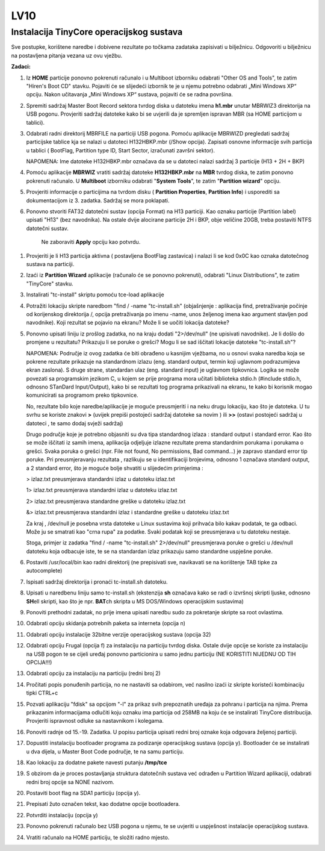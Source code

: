 LV10
====

Instalacija TinyCore operacijskog sustava 
-----------------------------------------

Sve postupke, korištene naredbe i dobivene rezultate po točkama zadataka
zapisivati u bilježnicu. Odgovoriti u bilježnicu na postavljena pitanja
vezana uz ovu vježbu.

**Zadaci:**

1. Iz **HOME** particije ponovno pokrenuti računalo i u Multiboot
   izborniku odabrati "Other OS and Tools", te zatim "Hiren's Boot CD"
   stavku. Pojaviti će se slijedeći izbornik te je u njemu potrebno
   odabrati „Mini Windows XP“ opciju. Nakon učitavanja „Mini Windows XP“
   sustava, pojaviti će se radna površina.

2. Spremiti sadržaj Master Boot Record sektora tvrdog diska u datoteku
   imena **h1.mbr** unutar MBRWIZ3 direktorija na USB pogonu. Provjeriti
   sadržaj datoteke kako bi se uvjerili da je spremljen ispravan MBR (sa
   HOME particijom u tablici).

3. Odabrati radni direktorij MBRFILE na particiji USB pogona. Pomoću
   aplikacije MBRWIZD pregledati sadržaj particijske tablice kja se
   nalazi u datoteci H132HBKP.mbr (/Show opcija). Zapisati osnovne
   informacije svih particija u tablici ( BootFlag, Partition type ID,
   Start Sector, izračunati završni sektor).

   NAPOMENA: Ime datoteke H132HBKP.mbr označava da se u datoteci nalazi
   sadržaj 3 particije (H13 + 2H + BKP)

4. Pomoću aplikacije **MBRWIZ** vratiti sadržaj datoteke
   **H132HBKP.mbr** na **MBR** tvrdog diska, te zatim ponovno pokrenuti
   računalo. U **Multiboot** izborniku odabrati "**System Tools**", te
   zatim "**Partition wizard**" opciju.

5. Provjeriti informacije o particijima na tvrdom disku ( **Partition
   Properties**, **Partition Info**) i usporediti sa dokumentacijom iz
   3. zadatka. Sadržaj se mora poklapati.

6. Ponovno stvoriti FAT32 datotečni sustav (opcija Format) na H13
   particiji. Kao oznaku particije (Partition label) upisati "H13" (bez
   navodnika). Na ostale dvije alocirane particije 2H i BKP, obje
   veličine 20GB, treba postaviti NTFS datotečni sustav.

    Ne zaboraviti **Apply** opciju kao potvrdu.

1.  Provjeriti je li H13 particija aktivna ( postavljena BootFlag
    zastavica) i nalazi li se kod 0x0C kao oznaka datotečnog sustava na
    particiji.

2.  Izaći iz **Partition Wizard** aplikacije (računalo će se ponovno
    pokrenuti), odabrati "Linux Distributions", te zatim "TinyCore"
    stavku.

3.  Instalirati "tc-install" skriptu pomoću tce-load aplikacije

4.  Potražiti lokaciju skripte naredbom "find / -name "tc-install.sh"
    (objašnjenje : aplikacija find, pretraživanje počinje od korijenskog
    direktorija /, opcija pretraživanja po imenu -name, unos željenog
    imena kao argument stavljen pod navodnike). Koji rezultat se pojavio
    na ekranu? Može li se uočiti lokacija datoteke?

5.  Ponovno upisati liniju iz prošlog zadatka, no na kraju dodati
    "2>/dev/null" (ne upisivati navodnike). Je li došlo do promjene u
    rezultatu? Prikazuju li se poruke o grešci? Mogu li se sad iščitati
    lokacije datoteke "tc-install.sh"?

    NAPOMENA: Područje iz ovog zadatka će biti obrađeno u kasnijim
    vježbama, no u osnovi svaka naredba koja se pokrene rezultate
    prikazuje na standardnom izlazu (eng. standard output, termin koji
    uglavnom podrazumijeva ekran zaslona). S druge strane, standardan
    ulaz (eng. standard input) je uglavnom tipkovnica. Logika se može
    povezati sa programskim jezikom C, u kojem se prije programa mora
    učitati biblioteka stdio.h (#include stdio.h, odnosno STanDard
    Input/Output), kako bi se rezultati tog programa prikazivali na
    ekranu, te kako bi korisnik mogao komunicirati sa programom preko
    tipkovnice.

    No, rezultate bilo koje naredbe/aplikacije je moguće preusmjeriti i
    na neku drugu lokaciju, kao što je datoteka. U tu svrhu se koriste
    znakovi **>** (uvijek prepiši postojeći sadržaj datoteke sa novim )
    ili **>>** (ostavi postojeći sadržaj u datoteci , te samo dodaj
    svježi sadržaj)

    Drugo područje koje je potrebno objasniti su dva tipa standardnog
    izlaza : standard output i standard error. Kao što se može iščitati
    iz samih imena, aplikacija odjeljuje izlazne rezultate prema
    standardnim porukama i porukama o grešci. Svaka poruka o grešci
    (npr. File not found, No permissions, Bad command...) je zapravo
    standard error tip poruke. Pri preusmjeravanju rezultata , razlikuju
    se u identifikaciji brojevima, odnosno 1 označava standard output, a
    2 standard error, što je moguće bolje shvatiti u slijedećim
    primjerima :

    > izlaz.txt preusmjerava standardni izlaz u datoteku izlaz.txt

    1> izlaz.txt preusmjerava standardni izlaz u datoteku izlaz.txt

    2> izlaz.txt preusmjerava standardne greške u datoteku izlaz.txt

    &> izlaz.txt preusmjerava standardni izlaz i standardne greške u
    datoteku izlaz.txt

    Za kraj , /dev/null je posebna vrsta datoteke u Linux sustavima koji
    prihvaća bilo kakav podatak, te ga odbaci. Može ju se smatrati kao
    "crna rupa" za podatke. Svaki podatak koji se preusmjerava u tu
    datoteku nestaje.

    Stoga, primjer iz zadatka "find / -name "tc-install.sh" 2>/dev/null"
    preusmjerava poruke o grešci u /dev/null datoteku koja odbacuje
    iste, te se na standardan izlaz prikazuju samo standardne uspješne
    poruke.

6.  Postaviti /usr/local/bin kao radni direktorij (ne prepisivati sve,
    navikavati se na korištenje TAB tipke za autocomplete)

7.  Ispisati sadržaj direktorija i pronaći tc-install.sh datoteku.

8.  Upisati u naredbenu liniju samo tc-install.sh (ekstenzija **sh**
    označava kako se radi o izvršnoj skripti ljuske, odnosno **SH**\ ell
    skripti, kao što je npr. **BAT**\ ch skripta u MS DOS/Windows
    operacijskim sustavima)

9.  Ponoviti prethodni zadatak, no prije imena upisati naredbu sudo za
    pokretanje skripte sa root ovlastima.

10. Odabrati opciju skidanja potrebnih paketa sa interneta (opcija n)

11. Odabrati opciju instalacije 32bitne verzije operacijskog sustava
    (opcija 32)

12. Odabrati opciju Frugal (opcija f) za instalaciju na particiju tvrdog
    diska. Ostale dvije opcije se koriste za instalaciju na USB pogon te
    se cijeli uređaj ponovno particionira u samo jednu particiju (NE
    KORISTITI NIJEDNU OD TIH OPCIJA!!!)

13. Odabrati opciju za instalaciju na particiju (redni broj 2)

14. Pročitati popis ponuđenih particija, no ne nastaviti sa odabirom,
    već nasilno izaći iz skripte koristeći kombinaciju tipki CTRL+c

15. Pozvati aplikaciju "fdisk" sa opcijom "-l" za prikaz svih
    prepoznatih uređaja za pohranu i particija na njima. Prema
    prikazanim informacijama odlučiti koju oznaku ima particija od 258MB
    na koju će se instalirati TinyCore distribucija. Provjeriti
    ispravnost odluke sa nastavnikom i kolegama.

16. Ponoviti radnje od 15.-19. Zadatka. U popisu particija upisati redni
    broj oznake koja odgovara željenoj particiji.

17. Dopustiti instalaciju bootloader programa za podizanje operacijskog
    sustava (opcija y). Bootloader će se instalirati u dva dijela, u
    Master Boot Code područje, te na samu particiju.

18. Kao lokaciju za dodatne pakete navesti putanju **/tmp/tce**

19. S obzirom da je proces postavljanja struktura datotečnih sustava već
    odrađen u Partition Wizard aplikaciji, odabrati redni broj opcije sa
    NONE nazivom.

20. Postaviti boot flag na SDA1 particiju (opcija y).

21. Prepisati žuto označen tekst, kao dodatne opcije bootloadera.

22. Potvrditi instalaciju (opcija y)

23. Ponovno pokrenuti računalo bez USB pogona u njemu, te se uvjeriti u
    uspješnost instalacije operacijskog sustava.

24. Vratiti računalo na HOME particiju, te složiti radno mjesto.

